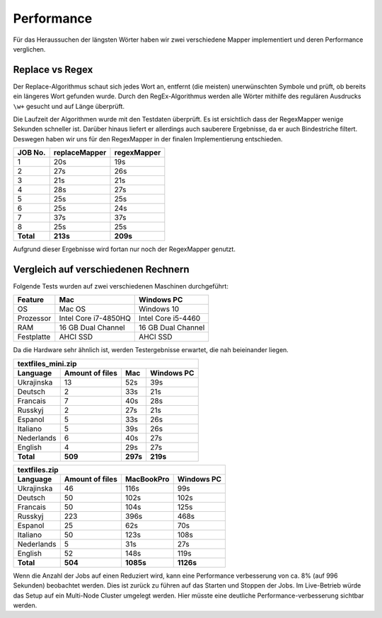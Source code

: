Performance
===========

Für das Heraussuchen der längsten Wörter haben wir zwei verschiedene Mapper implementiert und deren Performance verglichen.

Replace vs Regex
~~~~~~~~~~~~~~~~

Der Replace-Algorithmus schaut sich jedes Wort an, entfernt (die meisten) unerwünschten Symbole und prüft, ob bereits ein längeres Wort gefunden wurde.
Durch den RegEx-Algorithmus werden alle Wörter mithilfe des regulären Ausdrucks ``\w+`` gesucht und auf Länge überprüft.

Die Laufzeit der Algorithmen wurde mit den Testdaten überprüft. Es ist ersichtlich dass der RegexMapper wenige Sekunden schneller ist. Darüber hinaus liefert er allerdings auch sauberere Ergebnisse, da er auch Bindestriche filtert. Deswegen haben wir uns für den RegexMapper in der finalen Implementierung entschieden.

+-----------+---------------+-------------+
|  JOB No.  | replaceMapper | regexMapper |
+===========+===============+=============+
| 1         | 20s           | 19s         |
+-----------+---------------+-------------+
| 2         | 27s           | 26s         |
+-----------+---------------+-------------+
| 3         | 21s           | 21s         |
+-----------+---------------+-------------+
| 4         | 28s           | 27s         |
+-----------+---------------+-------------+
| 5         | 25s           | 25s         |
+-----------+---------------+-------------+
| 6         | 25s           | 24s         |
+-----------+---------------+-------------+
| 7         | 37s           | 37s         |
+-----------+---------------+-------------+
| 8         | 25s           | 25s         |
+-----------+---------------+-------------+
| **Total** | **213s**      | **209s**    |
+-----------+---------------+-------------+

Aufgrund dieser Ergebnisse wird fortan nur noch der RegexMapper genutzt.

Vergleich auf verschiedenen Rechnern
~~~~~~~~~~~~~~~~~~~~~~~~~~~~~~~~~~~~

Folgende Tests wurden auf zwei verschiedenen Maschinen durchgeführt:

+------------+----------------------+--------------------+
|  Feature   |       **Mac**        |   **Windows PC**   |
+============+======================+====================+
| OS         | Mac OS               | Windows 10         |
+------------+----------------------+--------------------+
| Prozessor  | Intel Core i7-4850HQ | Intel Core i5-4460 |
+------------+----------------------+--------------------+
| RAM        | 16 GB Dual Channel   | 16 GB Dual Channel |
+------------+----------------------+--------------------+
| Festplatte | AHCI SSD             | AHCI SSD           |
+------------+----------------------+--------------------+

Da die Hardware sehr ähnlich ist, werden Testergebnisse erwartet, die nah beieinander liegen. 

+--------------------+-----------------+----------+----------------+
| textfiles_mini.zip                                               |
+--------------------+-----------------+----------+----------------+
| Language           | Amount of files | **Mac**  | **Windows PC** |
+====================+=================+==========+================+
| Ukrajinska         | 13              | 52s      | 39s            |
+--------------------+-----------------+----------+----------------+
| Deutsch            | 2               | 33s      | 21s            |
+--------------------+-----------------+----------+----------------+
| Francais           | 7               | 40s      | 28s            |
+--------------------+-----------------+----------+----------------+
| Russkyj            | 2               | 27s      | 21s            |
+--------------------+-----------------+----------+----------------+
| Espanol            | 5               | 33s      | 26s            |
+--------------------+-----------------+----------+----------------+
| Italiano           | 5               | 39s      | 26s            |
+--------------------+-----------------+----------+----------------+
| Nederlands         | 6               | 40s      | 27s            |
+--------------------+-----------------+----------+----------------+
| English            | 4               | 29s      | 27s            |
+--------------------+-----------------+----------+----------------+
| **Total**          | **509**         | **297s** | **219s**       |
+--------------------+-----------------+----------+----------------+


+---------------+-----------------+-----------+------------+
| textfiles.zip                                            |
+---------------+-----------------+-----------+------------+
| Language      | Amount of files | MacBookPro| Windows PC |
+===============+=================+===========+============+
| Ukrajinska    | 46              | 116s      | 99s        |
+---------------+-----------------+-----------+------------+
| Deutsch       | 50              | 102s      | 102s       |
+---------------+-----------------+-----------+------------+
| Francais      | 50              | 104s      | 125s       |
+---------------+-----------------+-----------+------------+
| Russkyj       | 223             | 396s      | 468s       |
+---------------+-----------------+-----------+------------+
| Espanol       | 25              | 62s       | 70s        |
+---------------+-----------------+-----------+------------+
| Italiano      | 50              | 123s      | 108s       |
+---------------+-----------------+-----------+------------+
| Nederlands    | 5               | 31s       | 27s        |
+---------------+-----------------+-----------+------------+
| English       | 52              | 148s      | 119s       |
+---------------+-----------------+-----------+------------+
| **Total**     | **504**         | **1085s** | **1126s**  |
+---------------+-----------------+-----------+------------+

Wenn die Anzahl der Jobs auf einen Reduziert wird, kann eine Performance verbesserung von ca. 8% (auf 996 Sekunden) beobachtet werden. Dies ist zurück zu führen auf das Starten und Stoppen der Jobs. Im Live-Betrieb würde das Setup auf ein Multi-Node Cluster umgelegt werden. Hier müsste eine deutliche Performance-verbesserung sichtbar werden.